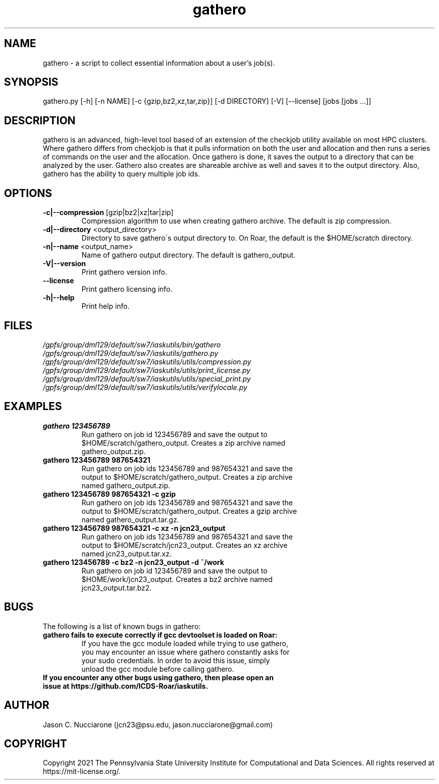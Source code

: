.\" Manpage for gathero
.\" Please open an issue on GitHub or fork and push changes to the
.\" repository to correct errors or typos.

.TH gathero 1 "12 April 2021" "1.2.1" "gathero man page"
.SH NAME
gathero \- a script to collect essential information about a user's job(s).

.SH SYNOPSIS
gathero.py [-h] [-n NAME] [-c {gzip,bz2,xz,tar,zip}] [-d DIRECTORY] [-V] [--license] [jobs [jobs ...]]

.SH DESCRIPTION
gathero is an advanced, high\-level tool based of an extension of the checkjob utility available on most HPC clusters. Where gathero differs from checkjob is that it pulls information on both the user and allocation and then runs a series of commands on the user and the allocation. Once gathero is done, it saves the output to a directory that can be analyzed by the user. Gathero also creates are shareable archive as well and saves it to the output directory. Also, gathero has the ability to query multiple job ids. 

.SH OPTIONS
.IP "\fB-c|--compression\fP [gzip|bz2|xz|tar|zip]"
Compression algorithm to use when creating gathero archive. The default is zip compression.

.IP "\fB-d|--directory\fP <output_directory>"
Directory to save gathero\'s output directory to. On Roar, the default is the $HOME/scratch directory.

.IP "\fB-n|--name\fP <output_name>"
Name of gathero output directory. The default is gathero_output.

.IP "\fB-V|--version\fP"
Print gathero version info.

.IP "\fB--license\fP"
Print gathero licensing info.

.IP "\fB-h|--help\fP"
Print help info.

.SH FILES
.TP
.I
/gpfs/group/dml129/default/sw7/iaskutils/bin/gathero

.TP
.I
/gpfs/group/dml129/default/sw7/iaskutils/gathero.py

.TP
.I
/gpfs/group/dml129/default/sw7/iaskutils/utils/compression.py

.TP
.I
/gpfs/group/dml129/default/sw7/iaskutils/utils/print_license.py

.TP
.I
/gpfs/group/dml129/default/sw7/iaskutils/utils/special_print.py

.TP
.I
/gpfs/group/dml129/default/sw7/iaskutils/utils/verifylocale.py

.SH EXAMPLES
.TP
.BI "gathero 123456789"
.TP
.PP
Run gathero on job id 123456789 and save the output to $HOME/scratch/gathero_output. Creates a zip archive named gathero_output.zip.

.TP
.BI "gathero 123456789 987654321"
.TP
.PP
Run gathero on job ids 123456789 and 987654321 and save the output to $HOME/scratch/gathero_output. Creates a zip archive named gathero_output.zip.

.TP
.BI "gathero 123456789 987654321 -c gzip"
.TP
.PP
Run gathero on job ids 123456789 and 987654321 and save the output to $HOME/scratch/gathero_output. Creates a gzip archive named gathero_output.tar.gz.

.TP
.BI "gathero 123456789 987654321 -c xz -n jcn23_output"
.TP
.PP
Run gathero on job ids 123456789 and 987654321 and save the output to $HOME/scratch/jcn23_output. Creates an xz archive named jcn23_output.tar.xz.

.TP
.BI "gathero 123456789 -c bz2 -n jcn23_output -d ~/work"
.TP
.PP
Run gathero on job id 123456789 and save the output to $HOME/work/jcn23_output. Creates a bz2 archive named jcn23_output.tar.bz2.

.SH BUGS

The following is a list of known bugs in gathero:

.PP
.TP
.BI "gathero fails to execute correctly if gcc devtoolset is loaded on Roar:"
.TP
.PP
If you have the gcc module loaded while trying to use gathero, you may encounter an issue where gathero constantly asks for your sudo credentials. In order to avoid this issue, simply unload the gcc module before calling gathero.

.TP
.BI "If you encounter any other bugs using gathero, then please open an issue at https://github.com/ICDS-Roar/iaskutils."

.SH AUTHOR
Jason C. Nucciarone (jcn23@psu.edu, jason.nucciarone@gmail.com)

.SH COPYRIGHT
Copyright 2021 The Pennsylvania State University Institute for Computational and Data Sciences. All rights reserved at https://mit-license.org/.
